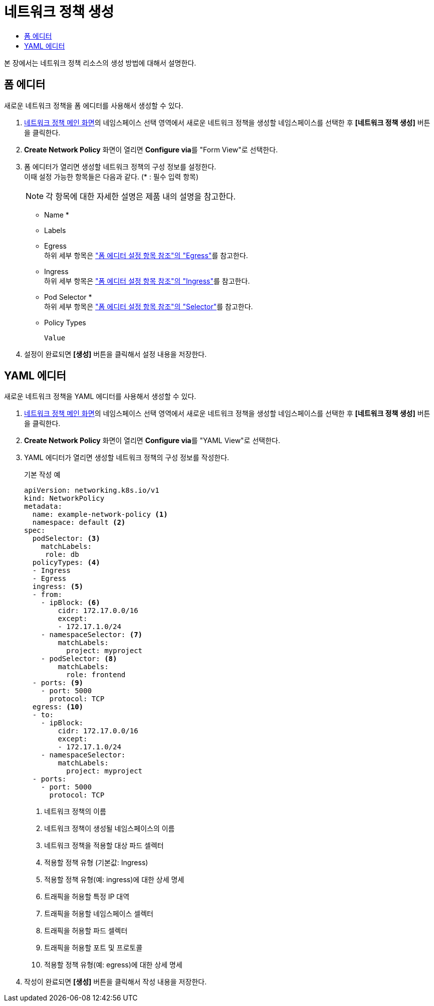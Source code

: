 = 네트워크 정책 생성
:toc:
:toc-title:

본 장에서는 네트워크 정책 리소스의 생성 방법에 대해서 설명한다.

== 폼 에디터

새로운 네트워크 정책을 폼 에디터를 사용해서 생성할 수 있다.

. <<../console_menu_sub/security#img-network-main,네트워크 정책 메인 화면>>의 네임스페이스 선택 영역에서 새로운 네트워크 정책을 생성할 네임스페이스를 선택한 후 *[네트워크 정책 생성]* 버튼을 클릭한다.
. *Create Network Policy* 화면이 열리면 **Configure via**를 "Form View"로 선택한다.
. 폼 에디터가 열리면 생성할 네트워크 정책의 구성 정보를 설정한다. +
이때 설정 가능한 항목들은 다음과 같다. (* : 필수 입력 항목) 
+
NOTE: 각 항목에 대한 자세한 설명은 제품 내의 설명을 참고한다.

* Name *
* Labels
* Egress +
하위 세부 항목은 xref:../form_set_item/form-set-item.adoc#<Egress>["폼 에디터 설정 항목 참조"의 "Egress"]를 참고한다.
* Ingress +
하위 세부 항목은 xref:../form_set_item/form-set-item.adoc#<Ingress>["폼 에디터 설정 항목 참조"의 "Ingress"]를 참고한다.
* Pod Selector * +
하위 세부 항목은 xref:../form_set_item/form-set-item.adoc#<Selector>["폼 에디터 설정 항목 참조"의 "Selector"]를 참고한다.
* Policy Types
+
----
Value
----
. 설정이 완료되면 *[생성]* 버튼을 클릭해서 설정 내용을 저장한다.

== YAML 에디터

새로운 네트워크 정책을 YAML 에디터를 사용해서 생성할 수 있다.

. <<../console_menu_sub/security#img-network-main,네트워크 정책 메인 화면>>의 네임스페이스 선택 영역에서 새로운 네트워크 정책을 생성할 네임스페이스를 선택한 후 *[네트워크 정책 생성]* 버튼을 클릭한다.
. *Create Network Policy* 화면이 열리면 **Configure via**를 "YAML View"로 선택한다.
. YAML 에디터가 열리면 생성할 네트워크 정책의 구성 정보를 작성한다.
+
.기본 작성 예
[source,yaml]
----
apiVersion: networking.k8s.io/v1
kind: NetworkPolicy
metadata:
  name: example-network-policy <1>
  namespace: default <2>
spec:
  podSelector: <3>
    matchLabels:
     role: db
  policyTypes: <4>
  - Ingress
  - Egress
  ingress: <5>
  - from:
    - ipBlock: <6>
        cidr: 172.17.0.0/16
        except:
        - 172.17.1.0/24
    - namespaceSelector: <7>
        matchLabels:
          project: myproject
    - podSelector: <8>
        matchLabels:
          role: frontend
  - ports: <9>
    - port: 5000
      protocol: TCP
  egress: <10>
  - to:
    - ipBlock:
        cidr: 172.17.0.0/16
        except:
        - 172.17.1.0/24
    - namespaceSelector:
        matchLabels:
          project: myproject
  - ports:
    - port: 5000
      protocol: TCP
----
+
<1> 네트워크 정책의 이름
<2> 네트워크 정책이 생성될 네임스페이스의 이름
<3> 네트워크 정책을 적용할 대상 파드 셀렉터
<4> 적용할 정책 유형 (기본값: Ingress)
<5> 적용할 정책 유형(예: ingress)에 대한 상세 명세
<6> 트래픽을 허용할 특정 IP 대역
<7> 트래픽을 허용할 네임스페이스 셀렉터
<8> 트래픽을 허용할 파드 셀렉터
<9> 트래픽을 허용할 포트 및 프로토콜
<10> 적용할 정책 유형(예: egress)에 대한 상세 명세
. 작성이 완료되면 *[생성]* 버튼을 클릭해서 작성 내용을 저장한다.